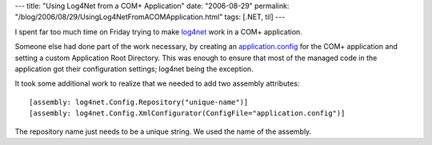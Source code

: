 ---
title: "Using Log4Net from a COM+ Application"
date: "2006-08-29"
permalink: "/blog/2006/08/29/UsingLog4NetFromACOMApplication.html"
tags: [.NET, til]
---



.. image:: https://logging.apache.org/log4net/images/ls-logo.jpg
    :alt: Log4Net
    :target: https://logging.apache.org/log4net/

I spent far too much time on Friday trying to make `log4net`__ work in a COM+ application.

Someone else had done part of the work necessary,
by creating an `application.config`__ for the COM+ application 
and setting a custom Application Root Directory. 
This was enough to ensure that most of the managed code in the application 
got their configuration settings;
log4net being the exception.

It took some additional work to realize that we needed to add two assembly attributes:

::

    [assembly: log4net.Config.Repository("unique-name")]
    [assembly: log4net.Config.XmlConfigurator(ConfigFile="application.config")]

The repository name just needs to be a unique string.
We used the name of the assembly.

__ https://logging.apache.org/log4net/
__ http://blogs.msdn.com/florinlazar/archive/2003/12/04/41369.aspx

.. _permalink:
    /blog/2006/08/29/UsingLog4NetFromACOMApplication.html
